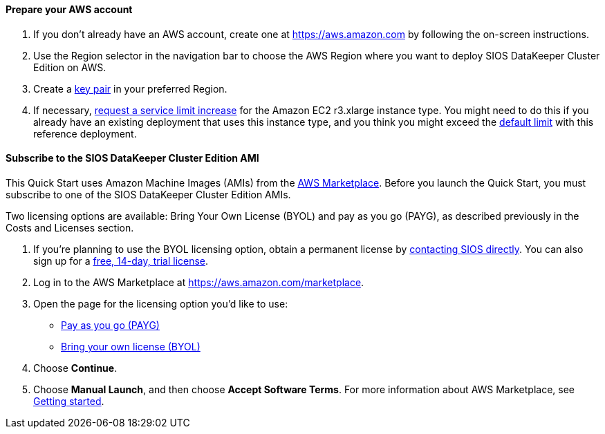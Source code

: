 // If no preperation is required, remove all content from here

==== Prepare your AWS account

. If you don’t already have an AWS account, create one at https://aws.amazon.com by
following the on-screen instructions.
. Use the Region selector in the navigation bar to choose the AWS Region where you want
to deploy SIOS DataKeeper Cluster Edition on AWS.
. Create a https://docs.aws.amazon.com/AWSEC2/latest/UserGuide/ec2-key-pairs.html[key pair^] in your preferred Region.
. If necessary, https://console.aws.amazon.com/support/home#/case/create?issueType=service-limit-increase&limitType=service-code-[request a service limit increase^] for the Amazon EC2 r3.xlarge instance type. You might need to do this if you already have an existing deployment that uses this
instance type, and you think you might exceed the http://docs.aws.amazon.com/AWSEC2/latest/UserGuide/ec2-resource-limits.html[default limit^] with this reference deployment. 

==== Subscribe to the SIOS DataKeeper Cluster Edition AMI

This Quick Start uses Amazon Machine Images (AMIs) from the http://aws.amazon.com/marketplace/[AWS Marketplace^]. Before you launch the Quick Start, you must subscribe to one of the SIOS DataKeeper Cluster Edition AMIs.

Two licensing options are available: Bring Your Own License (BYOL) and pay as you go
(PAYG), as described previously in the Costs and Licenses section.

. If you’re planning to use the BYOL licensing option, obtain a permanent license by http://us.sios.com/contact-us/[contacting SIOS directly^]. You can also sign up for a http://us.sios.com/SAN-SANless-clusters/free-trial-evaluation-san-sanless-clusters[free, 14-day, trial license^].
. Log in to the AWS Marketplace at https://aws.amazon.com/marketplace.
. Open the page for the licensing option you’d like to use:
* https://aws.amazon.com/marketplace/pp/B072B62D1S[Pay as you go (PAYG)^]
* https://aws.amazon.com/marketplace/pp/B01MZFU2IE[Bring your own license (BYOL)^]
. Choose *Continue*.
. Choose *Manual Launch*, and then choose *Accept Software Terms*. For more information about AWS Marketplace, see https://aws.amazon.com/marketplace/help/200799470[Getting started^].
